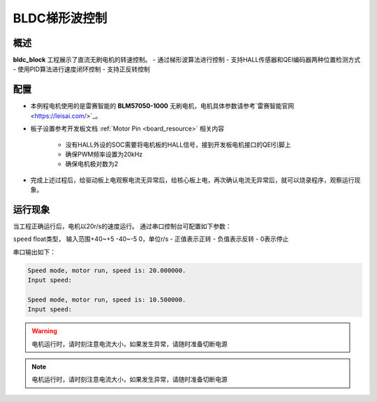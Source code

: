 .. _bldc_block:

BLDC梯形波控制
==================

概述
------

**bldc_block** 工程展示了直流无刷电机的转速控制。
- 通过梯形波算法进行控制
- 支持HALL传感器和QEI编码器两种位置检测方式
- 使用PID算法进行速度闭环控制
- 支持正反转控制

配置
------

- 本例程电机使用的是雷赛智能的 **BLM57050-1000**  无刷电机，电机具体参数请参考`雷赛智能官网 <https://leisai.com/>`_。

- 板子设置参考开发板文档 :ref:`Motor Pin <board_resource>` 相关内容

    - 没有HALL外设的SOC需要将电机板的HALL信号，接到开发板电机接口的QEI引脚上
    - 确保PWM频率设置为20kHz
    - 确保电机极对数为2

- 完成上述过程后，给驱动板上电观察电流无异常后，给核心板上电，再次确认电流无异常后，就可以烧录程序，观察运行现象。

运行现象
------------

当工程正确运行后，电机以20r/s的速度运行。
通过串口控制台可配置如下参数：

``speed``  float类型， 输入范围+40~+5 -40~-5 0，单位r/s
- 正值表示正转
- 负值表示反转
- 0表示停止

串口输出如下：

.. code-block:: console

   Speed mode, motor run, speed is: 20.000000.
   Input speed:

   Speed mode, motor run, speed is: 10.500000.
   Input speed:

.. warning::

   电机运行时，请时刻注意电流大小，如果发生异常，请随时准备切断电源

.. note::

   电机运行时，请时刻注意电流大小，如果发生异常，请随时准备切断电源

